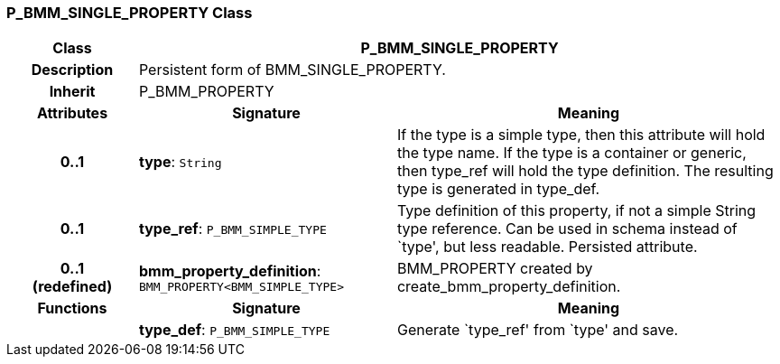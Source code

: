 === P_BMM_SINGLE_PROPERTY Class

[cols="^1,2,3"]
|===
h|*Class*
2+^h|*P_BMM_SINGLE_PROPERTY*

h|*Description*
2+a|Persistent form of BMM_SINGLE_PROPERTY.

h|*Inherit*
2+|P_BMM_PROPERTY

h|*Attributes*
^h|*Signature*
^h|*Meaning*

h|*0..1*
|*type*: `String`
a|If the type is a simple type, then this attribute will hold the type name. If the type is a container or generic, then type_ref will hold the type definition. The resulting type is generated in type_def.

h|*0..1*
|*type_ref*: `P_BMM_SIMPLE_TYPE`
a|Type definition of this property, if not a simple String type reference. Can be used in schema instead of `type', but less readable. Persisted attribute.

h|*0..1 +
(redefined)*
|*bmm_property_definition*: `BMM_PROPERTY<BMM_SIMPLE_TYPE>`
a|BMM_PROPERTY created by create_bmm_property_definition.
h|*Functions*
^h|*Signature*
^h|*Meaning*

h|
|*type_def*: `P_BMM_SIMPLE_TYPE`
a|Generate `type_ref' from `type' and save.
|===
